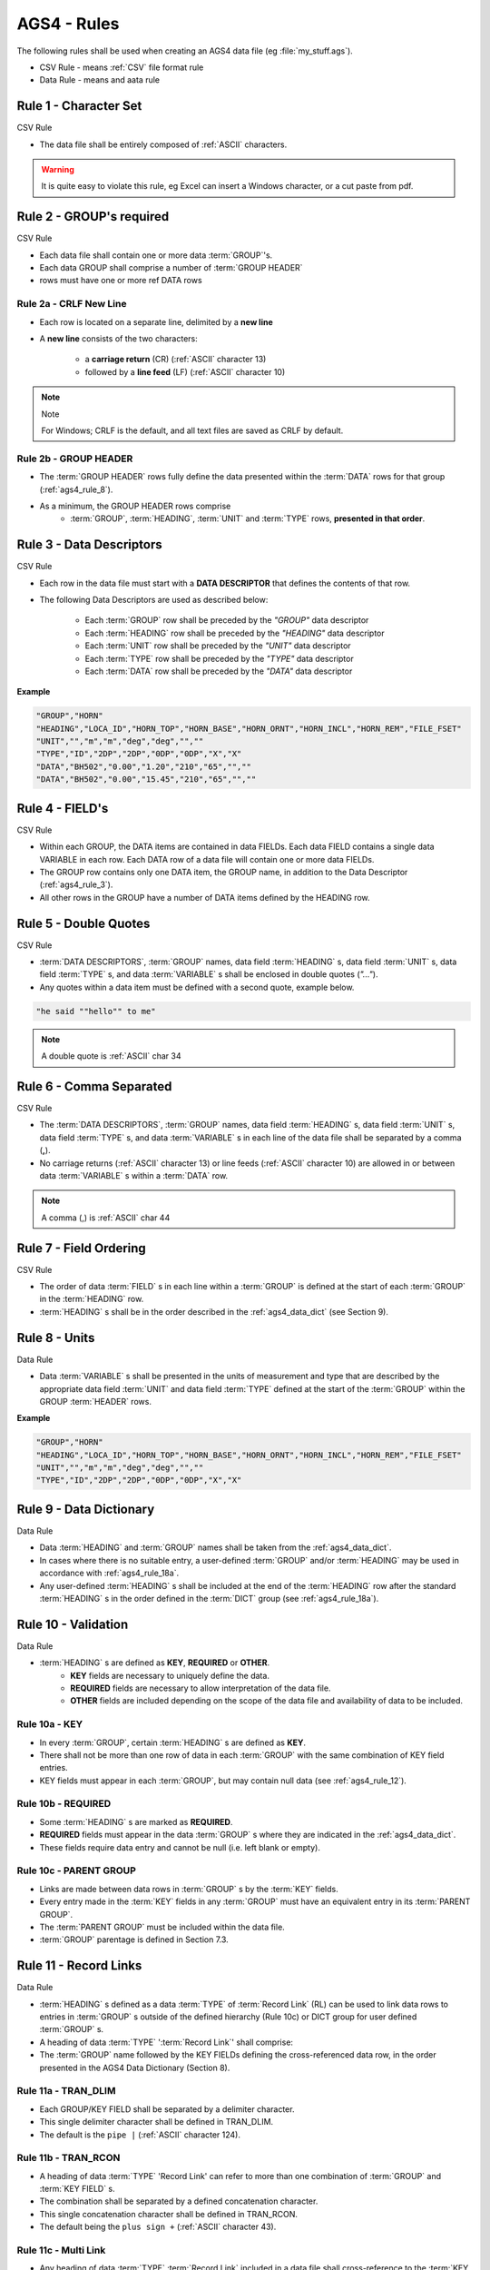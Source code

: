 
.. role:: csv_rule

    :class: ags-csv-rule

.. role:: data_rule

    :class: ags-data-rule

.. _ags4_rules:


====================================================
AGS4 - Rules
====================================================


The following rules shall be used when creating an AGS4 data file (eg :file:`my_stuff.ags`).

- :csv_rule:`CSV Rule` - means :ref:`CSV` file format rule
- :data_rule:`Data Rule` - means and aata rule


.. _ags4_rule_1:

Rule 1 - Character Set
=======================================


:csv_rule:`CSV Rule`

- The data file shall be entirely composed of :ref:`ASCII` characters.

.. warning::

    It is quite easy to violate this rule, eg Excel can insert a Windows character, or a cut paste from pdf.

.. seealso::

    - :ref:`ags4_rule_note_1`
    - :func:`~ogt.ags.ags4.rule_1`

.. _ags4_rule_2:

Rule 2 - GROUP's required
=======================================

:csv_rule:`CSV Rule`


- Each data file shall contain one or more data :term:`GROUP`'s.
- Each data GROUP shall comprise a number of :term:`GROUP HEADER`
- rows must have one or more \ref DATA rows


.. _ags4_rule_2a:

Rule 2a - CRLF New Line
-----------------------

- Each row is located on a separate line, delimited by a **new line**
- A **new line** consists of the two characters:

    - a **carriage return** (CR) (:ref:`ASCII` character 13)
    - followed by a **line feed** (LF) (:ref:`ASCII` character 10)


.. note:: Note

   For Windows; CRLF is the default, and all text files are saved as CRLF by default.

.. seealso:: See also

    - :func:`~ogt.ags.ags4.rule_2`


.. _ags4_rule_2b:

Rule 2b - GROUP HEADER
---------------------------
- The :term:`GROUP HEADER` rows fully define the data presented within the :term:`DATA` rows
  for that group (:ref:`ags4_rule_8`).
- As a minimum, the GROUP HEADER rows comprise
    - :term:`GROUP`, :term:`HEADING`, :term:`UNIT` and :term:`TYPE` rows, **presented in that order**.



.. _ags4_rule_3:

Rule 3 - Data Descriptors
=======================================

:csv_rule:`CSV Rule`

- Each row in the data file must start with a **DATA DESCRIPTOR** that defines the contents of that row.
- The following Data Descriptors are used as described below:

    - Each :term:`GROUP` row shall be preceded by the `"GROUP"` data descriptor
    - Each :term:`HEADING` row shall be preceded by the `"HEADING"` data descriptor
    - Each :term:`UNIT` row shall be preceded by the `"UNIT"` data descriptor
    - Each :term:`TYPE` row shall be preceded by the `"TYPE"` data descriptor
    - Each :term:`DATA` row shall be preceded by the `"DATA"` data descriptor


**Example**

.. code-block:: javascript

    "GROUP","HORN"
    "HEADING","LOCA_ID","HORN_TOP","HORN_BASE","HORN_ORNT","HORN_INCL","HORN_REM","FILE_FSET"
    "UNIT","","m","m","deg","deg","",""
    "TYPE","ID","2DP","2DP","0DP","0DP","X","X"
    "DATA","BH502","0.00","1.20","210","65","",""
    "DATA","BH502","0.00","15.45","210","65","",""


.. seealso::

    - :class:`ogt.ags.ags4.AGS4_DATA_DESCRIPTORS`
    - :func:`~ogt.ags.ags4.rule_3`

.. _ags4_rule_4:

Rule 4 - FIELD's
=======================================

:csv_rule:`CSV Rule`

- Within each GROUP, the DATA items are contained in data FIELDs. Each data
  FIELD contains a single data VARIABLE in each row. Each DATA
  row of a data file will contain one or more data FIELDs.
- The GROUP row contains only one DATA item, the GROUP name, in
  addition to the Data Descriptor (:ref:`ags4_rule_3`).
- All other rows in the GROUP have a number of DATA items defined by the HEADING row.
 
.. seealso::

    - :func:`~ogt.ags.ags4.rule_4`

 
.. _ags4_rule_5:

Rule 5 - Double Quotes
=======================================

:csv_rule:`CSV Rule`

- :term:`DATA DESCRIPTORS`,  :term:`GROUP` names, data field :term:`HEADING` s, data field :term:`UNIT` s,
  data field :term:`TYPE` s, and data :term:`VARIABLE` s shall be enclosed in double quotes (`"..."`).
- Any quotes within a data item must be defined with a second quote, example below.

.. code-block:: javascript

    "he said ""hello"" to me"

.. note::

    A double quote is :ref:`ASCII` char 34

.. seealso::

    - :func:`~ogt.ags.ags4.rule_5`

.. _ags4_rule_6:
 
Rule 6 - Comma Separated
=======================================

:csv_rule:`CSV Rule`

- The :term:`DATA DESCRIPTORS`, :term:`GROUP` names, data field :term:`HEADING` s, 
  data field :term:`UNIT` s,
  data field :term:`TYPE` s,  and data :term:`VARIABLE` s in each line
  of the data file shall be separated by a comma (**,**).


- No carriage returns (:ref:`ASCII` character 13) or line feeds (:ref:`ASCII` character 10) are 
  allowed in or between data :term:`VARIABLE` s within a :term:`DATA` row.


.. note::

    A comma (,) is :ref:`ASCII` char 44


.. _ags4_rule_7:

Rule 7 - Field Ordering
=======================================

:csv_rule:`CSV Rule`

- The order of data :term:`FIELD` s in each line within a :term:`GROUP` is 
  defined at the start of each :term:`GROUP` in the :term:`HEADING` row.
- :term:`HEADING` s shall be in the order described in
  the :ref:`ags4_data_dict` (see Section 9).


.. _ags4_rule_8:

Rule 8 - Units
=======================================

:data_rule:`Data Rule`

- Data :term:`VARIABLE` s shall be presented in the units of measurement and 
  type that are described by the appropriate data field :term:`UNIT` and
  data field :term:`TYPE` defined at the start of the :term:`GROUP` within the GROUP :term:`HEADER` rows.


**Example**

.. code-block:: bash
    
    "GROUP","HORN"
    "HEADING","LOCA_ID","HORN_TOP","HORN_BASE","HORN_ORNT","HORN_INCL","HORN_REM","FILE_FSET"
    "UNIT","","m","m","deg","deg","",""
    "TYPE","ID","2DP","2DP","0DP","0DP","X","X"
    
.. _ags4_rule_9:

Rule 9 - Data Dictionary
=======================================

:data_rule:`Data Rule`

- Data :term:`HEADING` and :term:`GROUP` names shall be taken from the :ref:`ags4_data_dict`.
- In cases where there is no suitable entry, a user-defined :term:`GROUP` and/or :term:`HEADING` may be 
  used in accordance with :ref:`ags4_rule_18a`. 
- Any user-defined :term:`HEADING` s shall be included at the end of the :term:`HEADING` row 
  after the standard :term:`HEADING` s in the order defined in the :term:`DICT` group (see :ref:`ags4_rule_18a`). 
    
    
.. _ags4_rule_10:

Rule 10 - Validation
=======================================

:data_rule:`Data Rule`

- :term:`HEADING` s are defined as **KEY**, **REQUIRED** or **OTHER**.
    - **KEY** fields are necessary to uniquely define the data.
    - **REQUIRED** fields are necessary to allow interpretation of the data file.
    - **OTHER** fields are included depending on the scope of the data file and availability of data to be included.

.. _ags4_rule_10a:
    
Rule 10a - KEY
-----------------
- In every :term:`GROUP`, certain :term:`HEADING` s are defined as **KEY**. 
- There shall not be more than one row of data in each :term:`GROUP` with the 
  same combination of KEY field entries.
- KEY fields must appear in each :term:`GROUP`, but may contain null data (see :ref:`ags4_rule_12`).

.. _ags4_rule_10b:
    
Rule 10b - REQUIRED
---------------------
- Some :term:`HEADING` s are marked as **REQUIRED**.
- **REQUIRED** fields must appear in the data :term:`GROUP` s where they 
  are indicated in the :ref:`ags4_data_dict`.
- These fields require data entry and cannot be null (i.e. left blank or empty). 



.. _ags4_rule_10c:
    
Rule 10c - PARENT GROUP
--------------------------------
- Links are made between data rows in :term:`GROUP` s by the :term:`KEY` fields. 
- Every entry made in the :term:`KEY` fields in any :term:`GROUP` must have an equivalent entry in its :term:`PARENT GROUP`. 
- The :term:`PARENT GROUP` must be included within the data file. 
- :term:`GROUP` parentage is defined in Section 7.3. 

.. seealso::

    - :ref:`ags4_rule_note_2`

.. _ags4_rule_11:

Rule 11 - Record Links
=======================================

:data_rule:`Data Rule`

- :term:`HEADING` s defined as a data :term:`TYPE` of :term:`Record Link` (RL) can be used to link data 
  rows to entries in :term:`GROUP` s outside of the defined
  hierarchy (Rule 10c) or DICT group for user defined :term:`GROUP` s.
- A heading of data :term:`TYPE` ':term:`Record Link`' shall comprise:
- The :term:`GROUP` name followed by the KEY FIELDs defining the cross-referenced data row, in the order presented in the AGS4 Data Dictionary (Section 8). 
    
.. _ags4_rule_11a:

Rule 11a - TRAN_DLIM
---------------------------
- Each GROUP/KEY FIELD shall be separated by a delimiter character. 
- This single delimiter character shall be defined in TRAN_DLIM. 
- The default is the ``pipe |`` (:ref:`ASCII` character 124). 
        
.. _ags4_rule_11b:
    
Rule 11b - TRAN_RCON
-------------------------
- A heading of data :term:`TYPE` 'Record Link' can refer to more 
  than one combination of :term:`GROUP` and :term:`KEY FIELD` s.
- The combination shall be separated by a defined concatenation character. 
- This single concatenation character shall be defined in TRAN_RCON. 
- The default being the ``plus sign +`` (:ref:`ASCII` character 43). 
            
.. _ags4_rule_11c:

Rule 11c - Multi Link
-------------------------
- Any heading of data :term:`TYPE` :term:`Record Link` included in a data file shall 
  cross-reference to 
  the :term:`KEY FIELD` s of data rows in the :term:`GROUP` referred to by the heading contents. 


.. _ags4_rule_12:
    
Rule 12 - Blank/Null Data 
=======================================

:csv_rule:`CSV Rule`

- Data does not have to be included against each :term:`HEADING` unless :term:`REQUIRED`. 
- The data :term:`FIELD` can be null
- a null entry is defined as "" (two quotes together, no space etc). 

**Example**

.. code-block:: bash

    "GROUP","HORN"
    "HEADING","LOCA_ID","HORN_TOP","HORN_BASE","HORN_ORNT","HORN_INCL","HORN_REM","FILE_FSET"
    "UNIT","","m","m","deg","deg","",""
    "TYPE","ID","2DP","2DP","0DP","0DP","X","X"
    



.. _ags4_rule_13:

Rule 13 - Mandatory Project Details
=======================================

:data_rule:`Data Rule`

- Each data file shall contain the :term:`PROJ` :term:`GROUP` which shall contain only one data row:
- As a minimum, shall contain data under the headings defined as REQUIRED (:ref:`ags4_rule_10b`). 

.. code-block:: bash
    
    "GROUP","PROJ"
    "HEADING","PROJ_ID","PROJ_NAME","PROJ_LOC","PROJ_CLNT","PROJ_CONT","PROJ_ENG","PROJ_MEMO","FILE_FSET"
    "UNIT","","","","","","","",""
    "TYPE","ID","X","X","X","X","X","X","X"
    "DATA","7845","Trumpington Sewerage","Trumpington","Trumpington District Council","GeoI Ltd","Geo-Knowlege","Example AGS file - assocaited files are not included","FS001"
    




.. _ags4_rule_14:
    
Rule 14 - TRAN GROUP
=======================================

:data_rule:`Data Rule`

- Each data file shall contain the :term:`TRAN GROUP` which shall contain 
    - only one data row
    - and as a minimum, shall contain data under the headings defined as :term:`REQUIRED` (:ref:`ags4_rule_10b`).


.. _ags4_rule_15:
    
Rule 15 - UNIT GROUP
=======================================

:data_rule:`Data Rule`

- Each data file shall contain the :term:`UNIT` :term:`GROUP` to **list all units** used within the data file.
- Every unit of measurement entered in the :term:`UNIT` row of a :term:`GROUP`  or data entered in
  a FIELD where the field TYPE is defined **"PU"** (for example ERES_RUNI, GCHM_UNIT or MOND_UNIT FIELDs) shall
  be listed and defined in the UNIT GROUP.


**Example snippet**

.. code-block:: bash

    "GROUP","UNIT"
    "HEADING","UNIT_UNIT","UNIT_DESC","FILE_FSET"
    "UNIT","","",""
    "TYPE","X","X","X"
    "DATA","m","metre",""
    "DATA","mm","millimetre",""
    "DATA","yyyy-mm-dd","year month day",""
    "DATA","yyyy-mm-ddThh:mm","year month day hours minutes",""
    "DATA","hh:mm:ss","hours minutes seconds",""
    "DATA","%","percentage",""
    "DATA","g/l","grams per litre",""
    "DATA","mg/l","milligrams per litre",""
    "DATA","%vol","percentage volume",""
    "DATA","deg","degrees",""
    "DATA","bar","bar",""
    "DATA","-","No Units",""
    "DATA","degC","degree Celsius",""
    "DATA","l/min","litres per minute",""
    


.. _ags4_rule_16:
    
Rule 16 - Abbreviations
=======================================

:data_rule:`Data Rule`

- Each data file shall contain the :term:`ABBR` :term:`GROUP` when abbreviations have been included in the data file. 
- The abbreviations listed in the :term:`ABBR` :term:`GROUP` shall include definitions for all
  abbreviations entered in a :term:`FIELD` where the data :term:`TYPE` is defined as **"PA"** or
  any abbreviation needing definition used within any other heading data type.


.. _ags4_rule_16a:
    
Rule 16a 
----------------
- Where multiple abbreviations are required to fully codify a :term:`FIELD`
- The abbreviations shall be separated by a defined concatenation character. 
- This single concatenation character shall be defined in `TRAN_RCON`. The default being "+" (:ref:`ASCII` character 43)
- Each abbreviation used in such combinations shall be listed separately in the :term:`ABBR` :term:`GROUP`.
- e.g. **"CP+RC"** must have entries for both **"CP"** and **"RC"** in ABBR GROUP, together with their full definition.


.. _ags4_rule_17:
    
Rule 17 - TYPE
=======================================

:data_rule:`Data Rule`

 - Each data file shall contain the :term:`TYPE` :term:`GROUP` to define the field :term:`TYPE` s used within the data file.
 - Every data type entered in the :term:`TYPE` row of a GROUP shall be listed and defined in the TYPE GROUP. 
 
 .. _ags4_rule_18:
     
Rule 18 - Dictionary
=======================================

:data_rule:`Data Rule`

- Each data file shall contain the :term:`DICT` :term:`GROUP` where non-standard 
  GROUP and HEADING names have been included in the data file.
     
 
.. _ags4_rule_18a:
     
Rule 18a
----------------------------
- The order in which the user-defined :term:`HEADING` s are listed in the DICT GROUP shall define 
  the order in which these HEADINGS are appended to an existing GROUP or appear in a user-defined GROUP.
- This order also defines the sequence in which such HEADINGS are used in a 
  heading of data TYPE :term:`Record Link` (:ref:`ags4_rule_11`).







.. _ags4_rule_19:
    
Rule 19 - Group headings
=======================================

:data_rule:`Data Rule`

 - A :term:`GROUP` name shall: 
     - not be more than **four** characters long
     - and shall consist of uppercase letters and numbers only.

.. code-block:: bash

    # Good
    "GROUP","TBAA"
    "GROUP","TB01"

    # Bad
    "GROUP","BAD"
    "GROUP","abc"
    "GROUP","TB_1"
    "GROUP","TX 3"


.. _ags4_rule_19a:
    
Rule 19a - Heading length
-------------------------------
- A :term:`HEADING` name shall:
    - not be more than **nine** characters long
    - and shall consist of uppercase letters, numbers or the underscore character only. 
    

.. _ags4_rule_19b:
    
Rule 19b - Heading Prefix
-------------------------------

- :term:`HEADING` names shall start with the :term:`GROUP` name followed by an underscore character.
      - e.g. :code:`"NGRP_HED1"`
- Where a :term:`HEADING` refers to an existing :term:`HEADING` within another :term:`GROUP`,
  the :term:`HEADING` name added to the group shall bear the same name.
  - e.g. :code:`"SAMP_REF"` in the :code:`"SAMP"` GROUP
  - or :code:`"CMPG_TESN"` in the :code:`"CMPT"` GROUP.

        
         
         
.. _ags4_rule_20:
    
Rule 20 - Additional files 
============================================

:data_rule:`Data Rule`

- Additional computer files (e.g. digital images) can be included within a data submission. 
- Each such file shall be defined in a FILE GROUP. 
- The additional files shall be transferred in a sub-folder named FILE. 
- This FILE sub-folder shall contain additional sub-folders each named by the FILE_FSET reference. 
- Each FILE_FSET named folder will contain the files listed in the FILE GROUP.

